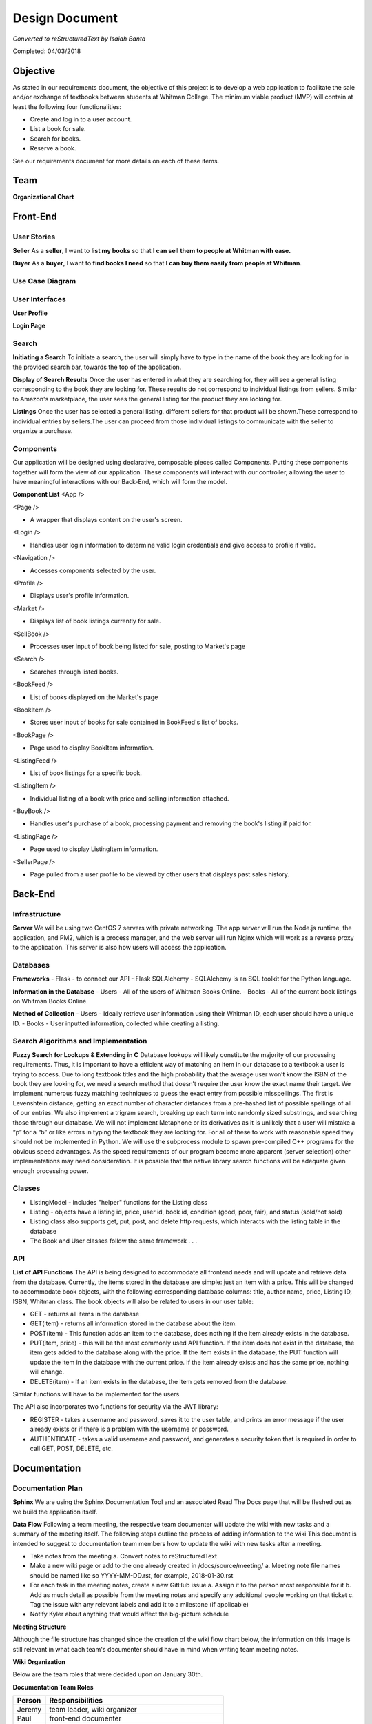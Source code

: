 ===============
Design Document
===============
*Converted to reStructuredText by Isaiah Banta*

Completed: 04/03/2018

Objective
---------

As stated in our requirements document, the objective of this project is to develop a web application to facilitate the sale and/or exchange of textbooks between students at Whitman College. The minimum viable product (MVP) will contain at least the following four functionalities:

- Create and log in to a user account.
- List a book for sale.
- Search for books.
- Reserve a book.

See our requirements document for more details on each of these items.

Team
----
**Organizational Chart**

.. image:: ../../images/org_chart.png

Front-End
---------
User Stories
^^^^^^^^^^^^

**Seller**
As a **seller**, I want to **list my books** so that **I can sell them to people at Whitman with ease.**

**Buyer**
As a **buyer**, I want to **find books I need** so that **I can buy them easily from people at Whitman**.

Use Case Diagram
^^^^^^^^^^^^^^^^

.. image:: ../../images/uml_use_case.png

User Interfaces
^^^^^^^^^^^^^^^
**User Profile**

.. image:: ../../images/wbo_userprofile_interface.png

**Login Page**

.. image:: ../../images/wbo_login_interface.png

Search
^^^^^^
**Initiating a Search**
To initiate a search, the user will simply have to type in the name of the book they are looking for in the provided search bar, towards the top of the application.

**Display of Search Results**
Once the user has entered in what they are searching for, they will see a general listing corresponding to the book they are looking for. These results do not correspond to individual listings from sellers. Similar to Amazon's marketplace, the user sees the general listing for the product they are looking for.

**Listings**
Once the user has selected a general listing, different sellers for that product will be shown.These correspond to individual entries by sellers.The user can proceed from those individual listings to communicate with the seller to organize a purchase.

Components
^^^^^^^^^^
Our application will be designed using declarative, composable pieces called Components. Putting these components together will form the view of our application. These components will interact with our controller, allowing the user to have meaningful interactions with our Back-End, which will form the model.

**Component List**
<App />

<Page />

- A wrapper that displays content on the user's screen.

<Login />

- Handles user login information to determine valid login credentials and give access to profile if valid.

<Navigation />

- Accesses components selected by the user.

<Profile />

- Displays user's profile information.

<Market />

- Displays list of book listings currently for sale.

<SellBook />

- Processes user input of book being listed for sale, posting to Market's page

<Search />

- Searches through listed books.

<BookFeed />

- List of books displayed on the Market's page

<BookItem />

- Stores user input of books for sale contained in BookFeed's list of books.

<BookPage />

- Page used to display BookItem information.

<ListingFeed />

- List of book listings for a specific book.

<ListingItem />

- Individual listing of a book with price and selling information attached.

<BuyBook />

- Handles user's purchase of a book, processing payment and removing the book's listing if paid for.

<ListingPage />

- Page used to display ListingItem information.

<SellerPage />

- Page pulled from a user profile to be viewed by other users that displays past sales history.

Back-End
--------
Infrastructure
^^^^^^^^^^^^^^
**Server**
We will be using two CentOS 7 servers with private networking. The app server will run the Node.js runtime, the application, and PM2, which is a process manager, and the web server will run Nginx which will work as a reverse proxy to the application. This server is also how users will access the application.

Databases
^^^^^^^^^

**Frameworks**
- Flask - to connect our API
- Flask SQLAlchemy - SQLAlchemy is an SQL toolkit for the Python language.

**Information in the Database**
- Users - All of the users of Whitman Books Online.
- Books - All of the current book listings on Whitman Books Online.

**Method of Collection**
- Users - Ideally retrieve user information using their Whitman ID, each user should have a unique ID.
- Books - User inputted information, collected while creating a listing.

Search Algorithms and Implementation
^^^^^^^^^^^^^^^^^^^^^^^^^^^^^^^^^^^^
**Fuzzy Search for Lookups & Extending in C**
Database lookups will likely constitute the majority of our processing requirements. Thus, it is important to have a efficient way of matching an item in our database to a textbook a user is trying to access. Due to long textbook titles and the high probability that the average user won’t know the ISBN of the book they are looking for, we need a search method that doesn’t require the user know the exact name their target. We implement numerous fuzzy matching techniques to guess the exact entry from possible misspellings. The first is Levenshtein distance, getting an exact number of character distances from a pre-hashed list of possible spellings of all of our entries. We also implement a trigram search, breaking up each term into randomly sized substrings, and searching those through our database. We will not implement Metaphone or its derivatives as it is unlikely that a user will mistake a “p” for a “b” or like errors in typing the textbook they are looking for. For all of these to work with reasonable speed they should not be implemented in Python. We will use the subprocess module to spawn pre-compiled C++ programs for the obvious speed advantages. As the speed requirements of our program become more apparent (server selection) other implementations may need consideration. It is possible that the native library search functions will be adequate given enough processing power.

Classes
^^^^^^^
- ListingModel - includes "helper" functions for the Listing class

- Listing - objects have a listing id, price, user id, book id, condition (good, poor, fair), and status (sold/not sold)

- Listing class also supports get, put, post, and delete http requests, which interacts with the listing table in the database

- The Book and User classes follow the same framework . . .

API
^^^
**List of API Functions**
The API is being designed to accommodate all frontend needs and will update and retrieve data from the database. Currently, the items stored in the database are simple: just an item with a price. This will be changed to accommodate book objects, with the following corresponding database columns: title, author name, price, Listing ID, ISBN, Whitman class. The book objects will also be related to users in our user table:

- GET - returns all items in the database
- GET(item) - returns all information stored in the database about the item.
- POST(item) - This function adds an item to the database, does nothing if the item already exists in the database.
- PUT(item, price) - this will be the most commonly used API function. If the item does not exist in the database, the item gets added to the database along with the price. If the item exists in the database, the PUT function will update the item in the database with the current price. If the item already exists and has the same price, nothing will change.
- DELETE(item) - If an item exists in the database, the item gets removed from the database.

Similar functions will have to be implemented for the users.

The API also incorporates two functions for security via the JWT library:

- REGISTER - takes a username and password, saves it to the user table, and prints an error message if the user already exists or if there is a problem with the username or password.
- AUTHENTICATE - takes a valid username and password, and generates a security token that is required in order to call GET, POST, DELETE, etc.

Documentation
-------------
Documentation Plan
^^^^^^^^^^^^^^^^^^
**Sphinx**
We are using the Sphinx Documentation Tool and an associated Read The Docs page that will be fleshed out as we build the application itself.

**Data Flow**
Following a team meeting, the respective team documenter will update the wiki with new tasks and a summary of the meeting itself. The following steps outline the process of adding information to the wiki This document is intended to suggest to documentation team members how to update the wiki with new tasks after a meeting.

- Take notes from the meeting
  a. Convert notes to reStructuredText
- Make a new wiki page or add to the one already created in /docs/source/meeting/
  a. Meeting note file names should be named like so YYYY-MM-DD.rst, for example, 2018-01-30.rst
- For each task in the meeting notes, create a new GitHub issue
  a. Assign it to the person most responsible for it
  b. Add as much detail as possible from the meeting notes and specify any additional people working on that ticket
  c. Tag the issue with any relevant labels and add it to a milestone (if applicable)
- Notify Kyler about anything that would affect the big-picture schedule
  
**Meeting Structure**

.. image:: ../../images/meeting_structure.png

Although the file structure has changed since the creation of the wiki flow chart below, the information on this image is still relevant in what each team's documenter should have in mind when writing team meeting notes.

**Wiki Organization**

.. image:: ../../images/wiki_flow_chart.png

Below are the team roles that were decided upon on January 30th.

**Documentation Team Roles**

+--------+--------------------------------------------------+
| Person | Responsibilities                                 |
+========+==================================================+
| Jeremy | team leader, wiki organizer                      |
+--------+--------------------------------------------------+
| Paul	 | front-end documenter                             |
+--------+--------------------------------------------------+
| Ian	 | back-end documenter                              |
+--------+--------------------------------------------------+
| Kirk	 | documentation documenter (so meta), wiki manager |
+--------+--------------------------------------------------+
| Kyler	 | schedule and issues manager                      |
+--------+--------------------------------------------------+
| Tyler	 | special documents writer                         |
+--------+--------------------------------------------------+

Schedule
--------
Master Schedule
^^^^^^^^^^^^^^^
As I continued working on the weekly schedules we (I) realized that people were more interested when large project issues were to be finished. I went around checking in with people on what sort of schedule they would like the most out of the Scheduling Manager. They really liked the Whitman College academic calendar. I made essentially the same schedule as the Whitman Academic Calendar and put in our own assignments and due dates. *~Kyler Dunn*

**Master Schedule**

.. image:: ../../images/master_schedule.jpg

+----------------------------+------------------------------+
| Date                       | Assigned                     |
+============================+==============================+
| Wednesday, March 7th, 2018 | Design Phase Document Due    |
+----------------------------+------------------------------+
| Monday, March 26th, 2018   | Implementation Phase Begins  |
+----------------------------+------------------------------+
| Tuesday, April 17th, 2018  | MVP Due                      |
+----------------------------+------------------------------+
| Tuesday, April 24th, 2018  | User Testing Begins          |
+----------------------------+------------------------------+
| Thursday, May 10th, 2018   | Estimated Final Rollout      |
+----------------------------+------------------------------+

Weekly Schedules
^^^^^^^^^^^^^^^^
As the Schedule Manager for this project, I took it upon myself to sort of track what each group was doing over each week. This was to be used not only to aid in keeping people up to date but also for Mr. Banta to know where each team is at. The information tracked on the schedule would be used at overall project meetings so that everyone is aware where people are at during the design phase. ~ Kyler Dunn

**Week Four**

.. image:: ../../images/week_four_tasks.PNG

**Week Five**

.. image:: ../../images/week_five_tasks.PNG

**Week Six**

.. image:: ../../images/week_six_tasks.PNG

**Week Seven**

.. image:: ../../images/week_seven_tasks.PNG

Map of Requirements for Implementation
--------------------------------------

User Account
^^^^^^^^^^^^
All users will be required to create an account with Whitman Books Online before they are allowed to buy/sell, create a listing, or view other listings.

All users will require a whitman email to create an account. This is so that users are confident that they are interacting with their peers, and as a safety precaution.

List a Book for Sale
^^^^^^^^^^^^^^^^^^^^
Listing a book requires an account, and to be logged in.

The minimum values required to list a book are:

- ISBN
  - This ISBN is used with a lookup service to gather data on:
    - Title
    - Author
    - Edition
    - etc.
  - Price
  - Condition

Search for Books
^^^^^^^^^^^^^^^^
Searching for a book is a main feature of the Whitman Books Online service. A search bar will be prominently displayed on the home page and at the top of subpages, from which users can enter queries for the following attributes:

- Title
- Author
- Class
- Subject
The search will query the database and receive back a list of relevant books. The search will include an autocomplete feature to predict search terms as the user enters them. Once the list of results is displayed, users will be able to filter by Popularity, Subject, Date Added, and Price to further narrow down their search.

Reserve a Book
^^^^^^^^^^^^^^
The process for reserving a book is as follows.

1. Locate book in the database

2. Choose copy you wish to buy

3. Click "Buy" button, triggering the launch of mail client to contact seller

4. Arrange to meet with seller outside of the app

5. Book remains listed until seller closes the transaction

Security Plan
^^^^^^^^^^^^^
Security questions within the application will likely be questions about authentication and user storage. While users will be stored in the database, our plan is to not store any authentication details, largely to minimize our security risks. This will be made possible by using Google OAuth 2.0 to identify users to the application, allowing us to only store something like an email address with which we can correlate Google users to application users. This will also allow us to limit logins to people with valid Whitman accounts.

Security from an operations perspective will try to provide for threats from generic unscrupulous users. Treating the application as a black box, such security will have two primary components: security for the server from unauthorized users and security between the application and the user. The first will be provided for with standard server security measures: key-based ssh auth, a maximally locked-down firewall, etc. If we get the budget for the required EC2 instances, we could even host the frontend service on an edge server, leaving backend+DB on another instance locked down to the public. As for the security between the server and users, we will use HTTPS for all public connections, only allowing unencrypted HTTP URIs to redirect to their HTTPS counterparts. This should adequately provide security between the user and the application.

Testing
-------
Front End
^^^^^^^^^
The Front-End will use the Jasmine testing framework to write and run our tests. We will focus our tests on the functions that interact with our Back-End and other services and will make sure all tests pass before opening pull requests to the master repo.

Jasmine.js

An example of the kind of test we would write.

.. highlight:: javascript

   describe("A suite is just a function", () => {
        var a;

        it("and so is a spec", () => {
        a = true;

        expect(a).toBe(true);
        });
   });

Back End
^^^^^^^^
Backend will use the unittest Python module to write unit tests. Just like the front end, we will ensure that all back-end tests pass before any merges into master.
